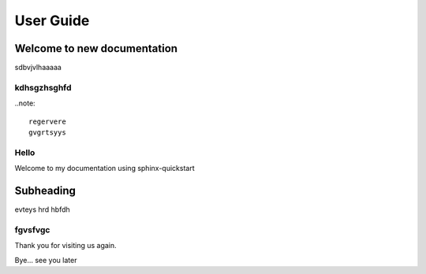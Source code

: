 ==========
User Guide
==========

Welcome to new documentation
============================

sdbvjvlhaaaaa

kdhsgzhsghfd
------------

..note::

	regervere
	gvgrtsyys

Hello
-----

Welcome to my documentation using sphinx-quickstart

Subheading
==========

evteys
hrd
hbfdh

fgvsfvgc
--------

Thank you for visiting us again.

Bye... see you later